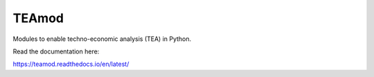 TEAmod
======
Modules to enable techno-economic analysis (TEA) in Python.

Read the documentation here:

https://teamod.readthedocs.io/en/latest/

